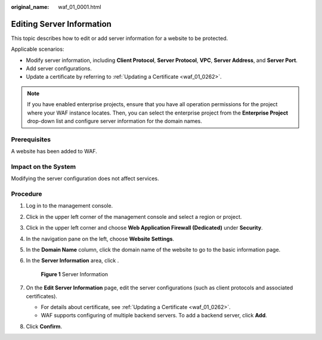 :original_name: waf_01_0001.html

.. _waf_01_0001:

Editing Server Information
==========================

This topic describes how to edit or add server information for a website to be protected.

Applicable scenarios:

-  Modify server information, including **Client Protocol**, **Server Protocol**, **VPC**, **Server Address**, and **Server Port**.
-  Add server configurations.
-  Update a certificate by referring to :ref:`Updating a Certificate <waf_01_0262>`.

.. note::

   If you have enabled enterprise projects, ensure that you have all operation permissions for the project where your WAF instance locates. Then, you can select the enterprise project from the **Enterprise Project** drop-down list and configure server information for the domain names.

Prerequisites
-------------

A website has been added to WAF.

Impact on the System
--------------------

Modifying the server configuration does not affect services.

Procedure
---------

#. Log in to the management console.

#. Click |image1| in the upper left corner of the management console and select a region or project.

#. Click |image2| in the upper left corner and choose **Web Application Firewall (Dedicated)** under **Security**.

#. In the navigation pane on the left, choose **Website Settings**.

#. In the **Domain Name** column, click the domain name of the website to go to the basic information page.

#. In the **Server Information** area, click |image3|.


   .. figure:: /_static/images/en-us_image_0000001285022128.png
      :alt: **Figure 1** Server Information

      **Figure 1** Server Information

#. On the **Edit Server Information** page, edit the server configurations (such as client protocols and associated certificates).

   -  For details about certificate, see :ref:`Updating a Certificate <waf_01_0262>`.
   -  WAF supports configuring of multiple backend servers. To add a backend server, click **Add**.

#. Click **Confirm**.

.. |image1| image:: /_static/images/en-us_image_0000001532693205.jpg
.. |image2| image:: /_static/images/en-us_image_0000001288264194.png
.. |image3| image:: /_static/images/en-us_image_0282893059.jpg
